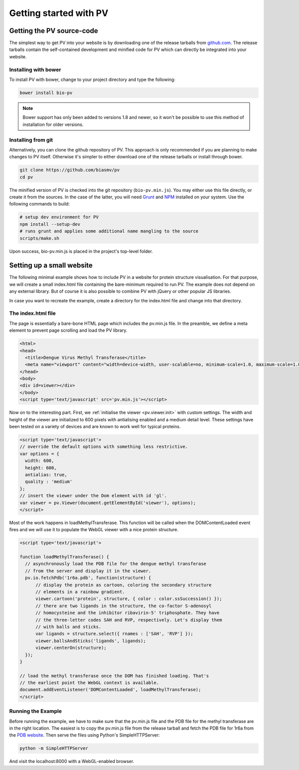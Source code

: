 Getting started with PV
========================================================

Getting the PV source-code
--------------------------------------------------------

The simplest way to get PV into your website is by downloading one of the release tarballs from `github.com <https://github.com/biasmv/pv/releases>`_. The release tarballs contain the self-contained development and minified code for PV which can directly be integrated into your website.


Installing with bower
^^^^^^^^^^^^^^^^^^^^^^^^^^^^^^^^^^^^^^^^^^^^^^^^^^^^^^^^

To install PV with bower, change to your project directory and type the following:

.. code-block:: bash

  bower install bio-pv

.. note::

  Bower support has only been added to versions 1.8 and newer, so it won't be possible to use this method of installation for older versions.



Installing from git
^^^^^^^^^^^^^^^^^^^^^^^^^^^^^^^^^^^^^^^^^^^^^^^^^^^^^^^^

Alternatively, you can clone the github repository of PV. This approach is only recommended if you are planning to make changes to PV itself. Otherwise it's simpler to either download one of the release tarballs or install through bower.

.. code-block:: bash

  git clone https://github.com/biasmv/pv
  cd pv

The minified version of PV is checked into the git repository (``bio-pv.min.js``). You may either use this file directly, or create it from the sources. In the case of the latter, you will need `Grunt <http://gruntjs.com>`_ and `NPM <https://npmjs.org/>`_ installed on your system. Use the following commands to build:

.. code-block:: bash
 
  # setup dev environment for PV
  npm install --setup-dev
  # runs grunt and applies some additional name mangling to the source
  scripts/make.sh

Upon success, bio-pv.min.js is placed in the project's top-level folder. 


Setting up a small website
-----------------------------------------------------

The following minimal example shows how to include PV in a website for protein structure visualisation. For that purpose, we will create a small index.html file containing the bare-minimum required to run PV. The example does not depend on any external library. But of course it is also possible to combine PV with jQuery or other popular JS libraries.

In case you want to recreate the example, create a directory for the index.html file and change into that directory.

The index.html file
^^^^^^^^^^^^^^^^^^^^^^^^^^^^^^^^^^^^^^^^^^^^^^^^^^^^

The page is essentially a bare-bone HTML page which includes the pv.min.js file. In the preamble, we define a meta element to prevent page scrolling and load the PV library.

.. code-block:: html

  <html>
  <head>
    <title>Dengue Virus Methyl Transferase</title>
    <meta name="viewport" content="width=device-width, user-scalable=no, minimum-scale=1.0, maximum-scale=1.0">
  </head>
  <body>
  <div id=viewer></div>
  </body>
  <script type='text/javascript' src='pv.min.js'></script>


Now on to the interesting part. First, we :ref:`initialise the viewer <pv.viewer.init>` with custom settings. The width and height of the viewer are initialized to 600 pixels with antialising enabled and a medium detail level. These settings have been tested on a variety of devices and are known to work well for typical proteins.

.. code-block:: html

  <script type='text/javascript'>
  // override the default options with something less restrictive.
  var options = {
    width: 600,
    height: 600,
    antialias: true,
    quality : 'medium'
  };
  // insert the viewer under the Dom element with id 'gl'.
  var viewer = pv.Viewer(document.getElementById('viewer'), options);
  </script>


Most of the work happens in loadMethylTransferase. This function will be called when the DOMContentLoaded event fires and we will use it to populate the WebGL viewer with a nice protein structure.

.. code-block:: html

  <script type='text/javascript'>

  function loadMethylTransferase() {
    // asynchronously load the PDB file for the dengue methyl transferase
    // from the server and display it in the viewer.
    pv.io.fetchPdb('1r6a.pdb', function(structure) {
        // display the protein as cartoon, coloring the secondary structure 
        // elements in a rainbow gradient.
        viewer.cartoon('protein', structure, { color : color.ssSuccession() });
        // there are two ligands in the structure, the co-factor S-adenosyl 
        // homocysteine and the inhibitor ribavirin-5' triphosphate. They have 
        // the three-letter codes SAH and RVP, respectively. Let's display them 
        // with balls and sticks.
        var ligands = structure.select({ rnames : ['SAH', 'RVP'] });
        viewer.ballsAndSticks('ligands', ligands);
        viewer.centerOn(structure);
    });
  }

  // load the methyl transferase once the DOM has finished loading. That's
  // the earliest point the WebGL context is available.
  document.addEventListener('DOMContentLoaded', loadMethylTransferase);
  </script>

Running the Example
^^^^^^^^^^^^^^^^^^^^^^^^^^^^^^^^^^^^^^^^^^^^^^

Before running the example, we have to make sure that the pv.min.js file and the PDB file for the methyl transferase are in the right location. The easiest is to copy the pv.min.js file from the release tarball and fetch the PDB file for 1r6a from the `PDB website <http://pdb.org>`_. Then serve the files using Python's SimpleHTTPServer:


.. code-block:: python

  python -m SimpleHTTPServer

And visit the localhost:8000 with a WebGL-enabled browser.
